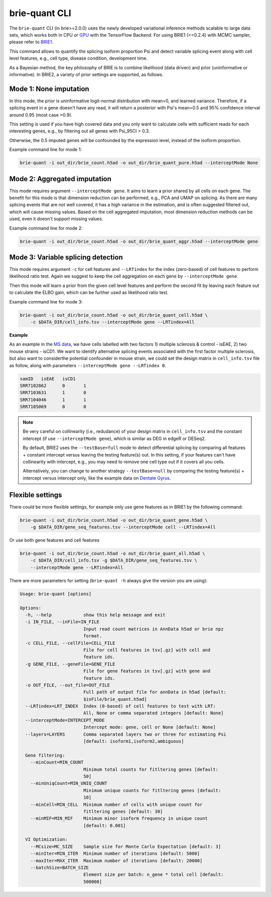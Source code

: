 ==============
brie-quant CLI
==============

The ``brie-quant`` CLI (in brie>=2.0.0) uses the newly developed variational 
inference methods scalable to large data sets, which works both in CPU or 
`GPU <install.html#gpu-usage>`_ with the TensorFlow Backend. 
For using BRIE1 (<=0.2.4) with MCMC sampler, 
please refer to `BRIE1 <brie1.html>`_.

This command allows to quantify the splicing isoform proportion Psi and detect
variable splicing event along with cell level features, e.g., cell type, 
disease condition, development time.

As a Bayesian method, the key philosophy of BRIE is to combine likelihood (data 
driven) and prior (uninformative or informative). In BRIE2, a variety of prior
settings are supported, as follows.

Mode 1: None imputation
=======================

In this mode, the prior is uninformative logit-normal distribution with mean=0, 
and learned variance. Therefore, if a splicing event in a gene doesn't have any
read, it will return a posterior with Psi's mean=0.5 and 95% confidence interval 
around 0.95 (most case >0.9).

This setting is used if you have high covered data and you only want to 
calculate cells with sufficient reads for each interesting genes, e.g., by 
filtering out all genes with Psi_95CI > 0.3.

Otherwise, the 0.5 imputed genes will be confounded by the expression level, 
instead of the isoform proportion.

Example command line for mode 1:

.. code-block:: bash

  brie-quant -i out_dir/brie_count.h5ad -o out_dir/brie_quant_pure.h5ad --interceptMode None


Mode 2: Aggregated imputation
=============================

This mode requires argument ``--interceptMode gene``. It aims to learn a prior 
shared by all cells on each gene. The benefit for this mode is that dimension 
reduction can be performed, e.g., PCA and UMAP on splicing. As there are many 
splicing events that are not well covered, it has a high variance in the 
estimation, and is often suggested filtered out, which will cause missing values.
Based on the cell aggregated imputation, most dimension reduction methods can be
used, even it doesn't support missing values.

Example command line for mode 2:

.. code-block:: bash

  brie-quant -i out_dir/brie_count.h5ad -o out_dir/brie_quant_aggr.h5ad --interceptMode gene
  
  
Mode 3: Variable splicing detection
===================================

This mode requires argument ``-c`` for cell features and ``--LRTindex`` for the 
index (zero-based) of cell features to perform likelihood ratio test. Again we
suggest to keep the cell aggregation on each gene by ``--interceptMode gene``.

Then this mode will learn a prior from the given cell level features and perform
the second fit by leaving each feature out to calculate the ELBO gain, which 
can be further used as likelihood ratio test.

Example command line for mode 3:

.. code-block:: bash

  brie-quant -i out_dir/brie_count.h5ad -o out_dir/brie_quant_cell.h5ad \
      -c $DATA_DIR/cell_info.tsv --interceptMode gene --LRTindex=All

**Example**

As an example in the 
`MS data <brie2_msEAE.html#BRIE2-option-1:-differential-splicing-events>`_, 
we have cells labelled with 
two factors 1) multiple sclerosis & control - isEAE, 2) two mouse strains 
- isCD1. We want to identify alternative splicing events associated with the 
first factor multiple sclerosis, but also want to considerthe potential 
confounder in mouse strain, we could set the design matrix in ``cell_info.tsv`` 
file as follow, along with parameters ``--interceptMode gene --LRTindex 0``.

.. code-block:: bash

  samID   isEAE   isCD1
  SRR7102862      0       1
  SRR7103631      1       0
  SRR7104046      1       1
  SRR7105069      0       0


.. note::
   Be very careful on collinearity (i.e., redudance) of your design matrix in 
   ``cell_info.tsv`` and the constant intercept (if use 
   ``--interceptMode gene``), which is similar as DEG in edgeR or DESeq2.

   By default, BRIE2 uses the ``--testBase=full`` mode to detect differential 
   splicing by comparing all features + constant intercept versus leaving the 
   testing feature(s) out. In this setting, if your features can't have 
   collinearity with intercept, e.g., you may need to remove one cell type out 
   if it covers all you cells.
   
   Alternatively, you can change to another strategy ``--testBase=null`` by 
   comparing the testing feature(s) + intercept versus intercept only, 
   like the example data on
   `Dentate Gyrus <brie2_dentateGyrus.html#BRIE2’s-differential-momentum-genes-(DMGs)>`_.


Flexible settings
=================

There could be more flexible settings, for example only use gene features as in
BRIE1 by the following command:

.. code-block:: bash

  brie-quant -i out_dir/brie_count.h5ad -o out_dir/brie_quant_gene.h5ad \
      -g $DATA_DIR/gene_seq_features.tsv --interceptMode cell --LRTindex=All
      
      
Or use both gene features and cell features
      
.. code-block:: bash

  brie-quant -i out_dir/brie_count.h5ad -o out_dir/brie_quant_all.h5ad \
      -c $DATA_DIR/cell_info.tsv -g $DATA_DIR/gene_seq_features.tsv \
      --interceptMode gene --LRTindex=All
      

There are more parameters for setting (``brie-quant -h`` always give the version 
you are using):

.. code-block:: html

    Usage: brie-quant [options]

    Options:
      -h, --help            show this help message and exit
      -i IN_FILE, --inFile=IN_FILE
                            Input read count matrices in AnnData h5ad or brie npz
                            format.
      -c CELL_FILE, --cellFile=CELL_FILE
                            File for cell features in tsv[.gz] with cell and
                            feature ids.
      -g GENE_FILE, --geneFile=GENE_FILE
                            File for gene features in tsv[.gz] with gene and
                            feature ids.
      -o OUT_FILE, --out_file=OUT_FILE
                            Full path of output file for annData in h5ad [default:
                            $inFile/brie_quant.h5ad]
      --LRTindex=LRT_INDEX  Index (0-based) of cell features to test with LRT:
                            All, None or comma separated integers [default: None]
      --interceptMode=INTERCEPT_MODE
                            Intercept mode: gene, cell or None [default: None]
      --layers=LAYERS       Comma separated layers two or three for estimating Psi
                            [default: isoform1,isoform2,ambiguous]

      Gene filtering:
        --minCount=MIN_COUNT
                            Minimum total counts for fitltering genes [default:
                            50]
        --minUniqCount=MIN_UNIQ_COUNT
                            Minimum unique counts for fitltering genes [default:
                            10]
        --minCell=MIN_CELL  Minimum number of cells with unique count for
                            fitltering genes [default: 30]
        --minMIF=MIN_MIF    Minimum minor isoform frequency in unique count
                            [default: 0.001]

      VI Optimization:
        --MCsize=MC_SIZE    Sample size for Monte Carlo Expectation [default: 3]
        --minIter=MIN_ITER  Minimum number of iterations [default: 5000]
        --maxIter=MAX_ITER  Maximum number of iterations [default: 20000]
        --batchSize=BATCH_SIZE
                            Element size per batch: n_gene * total cell [default:
                            500000]
